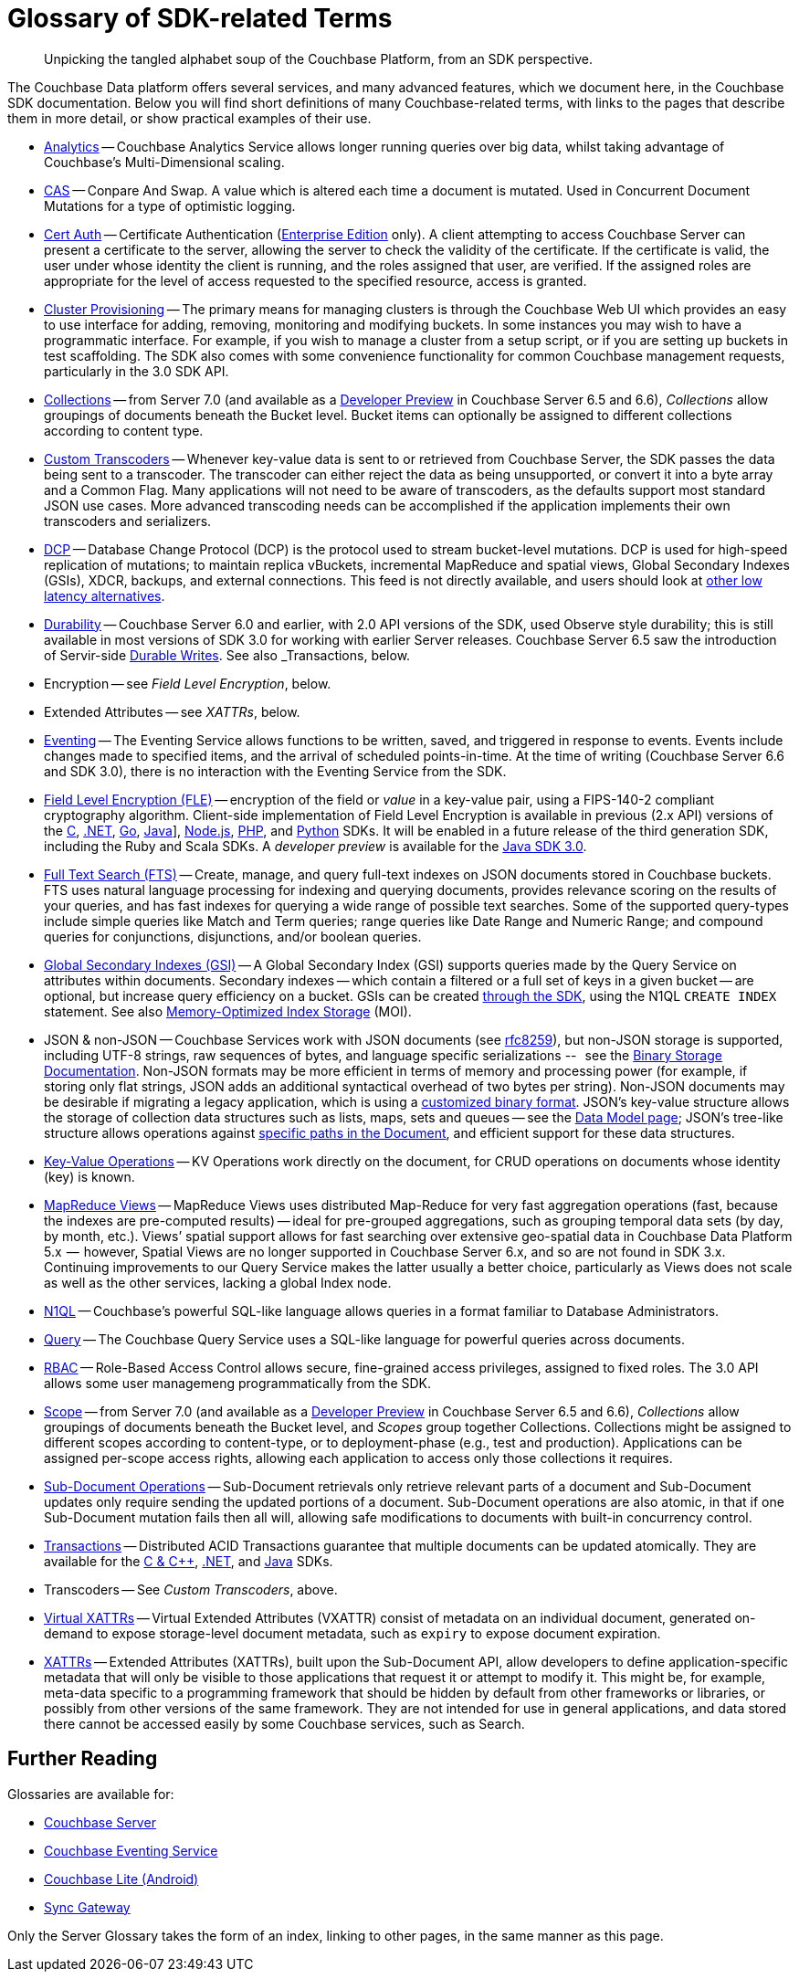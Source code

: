 = Glossary of SDK-related Terms
:navtitle: Glossary
:page-topic-type: project-doc
:page-aliases: 

[abstract]
Unpicking the tangled alphabet soup of the Couchbase Platform, from an SDK perspective.

The Couchbase Data platform offers several services, and many advanced features, which we document here, in the Couchbase SDK documentation.
Below you will find short definitions of many Couchbase-related terms, with links to the pages that describe them in more detail, or show practical examples of their use.

// Forms a sort of index of links

* xref:howtos:analytics-using-sdk.adoc[Analytics] -- Couchbase Analytics Service allows longer running queries over big data, whilst taking advantage of Couchbase’s Multi-Dimensional scaling.
// Bootstrapping -
* xref:howtos:concurrent-document-mutations.adoc[CAS] -- Conpare And Swap. 
A value which is altered each time a document is mutated. 
Used in Concurrent Document Mutations for a type of optimistic logging.
* xref:howtos:sdk-authentication.adoc#certificate-authentication[Cert Auth] -- Certificate Authentication (xref:6.6@server:introduction:editions.adoc[Enterprise Edition] only). 
A client attempting to access Couchbase Server can present a certificate to the server, allowing the server to check the validity of the certificate. 
If the certificate is valid, the user under whose identity the client is running, and the roles assigned that user, are verified. If the assigned roles are appropriate for the level of access requested to the specified resource, access is granted.
* xref:howtos:provisioning-cluster-resources.adoc[Cluster Provisioning] -- The primary means for managing clusters is through the Couchbase Web UI which provides an easy to use interface for adding, removing, monitoring and modifying buckets. 
In some instances you may wish to have a programmatic interface. For example, if you wish to manage a cluster from a setup script, or if you are setting up buckets in test scaffolding.
The SDK also comes with some convenience functionality for common Couchbase management requests, particularly in the 3.0 SDK API.
* xref:concept-docs:collections.adoc[Collections] -- from Server 7.0 (and available as a xref:6.6@server:developer-preview:collections/collections-overview.adoc[Developer Preview] in Couchbase Server 6.5 and 6.6), _Collections_ allow groupings of documents beneath the Bucket level.
Bucket items can optionally be assigned to different collections according to content type.
* xref:howtos:transcoders-nonjson.adoc[Custom Transcoders] -- Whenever key-value data is sent to or retrieved from Couchbase Server, the SDK passes the data being sent to a transcoder. 
The transcoder can either reject the data as being unsupported, or convert it into a byte array and a Common Flag. 
Many applications will not need to be aware of transcoders, as the defaults support most standard JSON use cases. 
More advanced transcoding needs can be accomplished if the application implements their own transcoders and serializers.
* xref:6.6@server:learn:clusters-and-availability/intra-cluster-replication.adoc#database-change-protocol[DCP] -- 
Database Change Protocol (DCP) is the protocol used to stream bucket-level mutations. 
DCP is used for high-speed replication of mutations; to maintain replica vBuckets, incremental MapReduce and spatial views, Global Secondary Indexes (GSIs), XDCR, backups, and external connections.
This feed is not directly available, and users should look at xref:concept-docs:data-services.adoc#lowest-latency[other low latency alternatives].
* xref:concept-docs:durability-replication-failure-considerations.adoc[Durability] -- Couchbase Server 6.0 and earlier, with 2.0 API versions of the SDK, used Observe style durability; this is still available in most versions of SDK 3.0 for working with earlier Server releases.
Couchbase Server 6.5 saw the introduction of Servir-side xref:6.5@server:learn:data/durability.adoc[Durable Writes].
See also _Transactions, below.
* Encryption -- see _Field Level Encryption_, below.
* Extended Attributes -- see _XATTRs_, below.
* xref:6.5@server:learn:services-and-indexes/services/eventing-service.adoc[Eventing] -- The Eventing Service allows functions to be written, saved, and triggered in response to events. 
Events include changes made to specified items, and the arrival of scheduled points-in-time.
At the time of writing (Couchbase Server 6.6 and SDK 3.0), there is no interaction with the Eventing Service from the SDK.
* xref:concept-docs:encryption.adoc[Field Level Encryption (FLE)] -- encryption of the field or _value_ in a key-value pair, using a FIPS-140-2 compliant cryptography algorithm.
Client-side implementation of Field Level Encryption is available in previous (2.x API) versions of the 
xref:2.10@c-sdk:encryption.adoc[C], 
xref:2.7@dotnet-sdk:encryption.adoc[.NET], 
xref:1.6@go-sdk:encryption.adoc[Go], 
xref:2.7@java-sdk:encryption.adoc[Java]], 
xref:2.6@nodejs-sdk:encryption.adoc[Node.js], 
xref:2.6@php-sdk:encryption.adoc[PHP], and 
xref:2.5@python-sdk:encryption.adoc[Python] SDKs.
It will be enabled in a future release of the third generation SDK, including the Ruby and Scala SDKs.
A _developer preview_ is available for the xref:3.0@java-sdk:concept-docs:encryption.adoc[Java SDK 3.0].
* xref:howtos:full-text-searching-with-sdk.adoc[Full Text Search (FTS)] -- 
Create, manage, and query full-text indexes on JSON documents stored in Couchbase buckets. 
FTS uses natural language processing for indexing and querying documents, provides relevance scoring on the results of your queries, and has fast indexes for querying a wide range of possible text searches.
Some of the supported query-types include simple queries like Match and Term queries; range queries like Date Range and Numeric Range; and compound queries for conjunctions, disjunctions, and/or boolean queries.
* xref:6.5@server:learn:services-and-indexes/indexes/global-secondary-indexes.adoc[Global Secondary Indexes (GSI)] -- 
A Global Secondary Index (GSI) supports queries made by the Query Service on attributes within documents. 
Secondary indexes -- which contain a filtered or a full set of keys in a given bucket -- are optional, but increase query efficiency on a bucket.
GSIs can be created xref:concept-docs:n1ql-query.adoc#indexes[through the SDK], using the N1QL `CREATE INDEX` statement.
See also xref:6.5@server:learn:services-and-indexes/indexes/storage-modes.adoc#memory-optimized-index-storage[Memory-Optimized Index Storage] (MOI).
* JSON & non-JSON -- Couchbase Services work with JSON documents (see https://tools.ietf.org/html/rfc8259[rfc8259^]), 
but non-JSON storage is supported,  including UTF-8 strings, raw sequences of bytes, and language specific serializations --   see the xref:concept-docs:nonjson.adoc[Binary Storage Documentation].
Non-JSON formats may be more efficient in terms of memory and processing power (for example, if storing only flat strings, JSON adds an additional syntactical overhead of two bytes per string). 
Non-JSON documents may be desirable if migrating a legacy application, which is using a xref:howtos:transcoders-nonjson.adoc[customized binary format].
JSON’s key-value structure allows the storage of collection data structures such as lists, maps, sets and queues -- see the xref:concept-docs:data-model.adoc[Data Model page];
JSON’s tree-like structure allows operations against xref:subdocument-operations.adoc[specific paths in the Document],
and efficient support for these data structures.

* xref:howtos:kv-operations.adoc[Key-Value Operations] -- KV Operations work directly on the document, for CRUD operations on documents whose identity (key) is known.
* xref:howtos:view-queries-with-sdk.adoc[MapReduce Views] -- 
MapReduce Views uses distributed Map-Reduce for very fast aggregation operations (fast, because the indexes are pre-computed results) — ideal for pre-grouped aggregations, such as grouping temporal data sets (by day, by month, etc.). 
Views’ spatial support allows for fast searching over extensive geo-spatial data in Couchbase Data Platform 5.x  --  however, Spatial Views are no longer supported in Couchbase Server 6.x, and so are not found in SDK 3.x. 
Continuing improvements to our Query Service makes the latter usually a better choice, particularly as Views does not scale as well as the other services, lacking a global Index node.
* xref:concept-docs:n1ql-query.adoc[N1QL] -- Couchbase’s powerful SQL-like language allows queries in a format familiar to Database Administrators.
// Observability
* xref:howtos:n1ql-queries-with-sdk.adoc[Query] -- The Couchbase Query Service uses a SQL-like language for powerful queries across documents.
* xref:6.5@server:learn:security/authorization-overview.adoc#introduction-to-rbac[RBAC] -- Role-Based Access Control allows secure, fine-grained access privileges, assigned to fixed roles.
The 3.0 API allows some user managemeng programmatically from the SDK.
// RTO - see Tracing
* xref:concept-docs:collections.adoc[Scope] -- from Server 7.0 (and available as a xref:6.6@server:developer-preview:collections/collections-overview.adoc[Developer Preview] in Couchbase Server 6.5 and 6.6), _Collections_ allow groupings of documents beneath the Bucket level, and _Scopes_ group together Collections.
Collections might be assigned to different scopes according to content-type, or to deployment-phase (e.g., test and production). 
Applications can be assigned per-scope access rights, allowing each application to access only those collections it requires.
* xref:howtos:subdocument-operations.adoc[Sub-Document Operations] --
Sub-Document retrievals only retrieve relevant parts of a document and Sub-Document updates only require sending the updated portions of a document.
Sub-Document operations are also atomic, in that if one Sub-Document mutation fails then all will, allowing safe modifications to documents with built-in concurrency control.
// Sync-Gateway (? for awareness, also another possible source of interactions via mobile devices?)
// Threshold Logging - see Tracing
// Tracing - vs Response Time Observability vs Threshold Logging
* xref:6.5@server:learn:data/transactions.adoc[Transactions] -- 
Distributed ACID Transactions guarantee that multiple documents can be updated atomically.
They are available for the 
xref:1.0@cxx-txns::distributed-acid-transactions-from-the-sdk.adoc[C & {cpp}], 
xref:3.0@dotnet-sdk:howtos:distributed-acid-transactions-from-the-sdk.adoc[.NET], and 
xref:3.0@java-sdk:howtos:distributed-acid-transactions-from-the-sdk.adoc[Java] SDKs.
* Transcoders -- See _Custom Transcoders_, above.
* xref:concept-docs:xattr.adoc#virtual-extended-attributes[Virtual XATTRs] -- 
Virtual Extended Attributes (VXATTR) consist of metadata on an individual document, generated on-demand to expose storage-level document metadata, such as `expiry` to expose document expiration. 
* xref:howtos:subdocument-operations.adoc#extended-attributes[XATTRs] -- 
Extended Attributes (XATTRs), built upon the Sub-Document API, allow developers to define application-specific metadata that will only be visible to those applications that request it or attempt to modify it. 
This might be, for example, meta-data specific to a programming framework that should be hidden by default from other frameworks or libraries, or possibly from other versions of the same framework. 
They are not intended for use in general applications, and data stored there cannot be accessed easily by some Couchbase services, such as Search.


== Further Reading

Glossaries are available for:

* xref:server:learn:glossary.adoc[Couchbase Server]
* xref:server:eventing:eventing-Terminologies.adoc[Couchbase Eventing Service]
* xref:couchbase-lite:android:refer/java-android-refer-glossary.adoc[Couchbase Lite (Android)]
* xref:sync-gateway:refer:refer-sgw-glossary.adoc[Sync Gateway]

Only the Server Glossary takes the form of an index, linking to other pages, in the same manner as this page.
